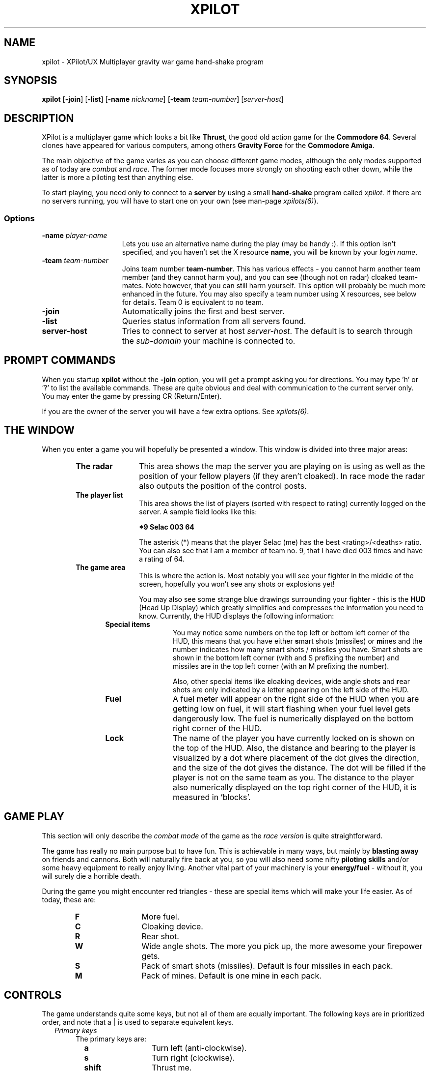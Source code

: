 .\" -*-Text-*-
.\";;;;;;;;;;;;;;;;;;;;;;;;;;;;;;;;;;;;;;;;;;;;;;;;;;;;;;;;;;;;;;;;;;;;;;;;;;;;
.\"
.\" File:         xpilot.6
.\" Description:  XPilot man page
.\" Author:       Bjoern Stabell & Ken Ronny Schouten
.\" Modified:     910520
.\" Language:     Text
.\" Package:      xpilot
.\"
.\" (c) Copyright 1991, UiT, all rights reserved.
.\"
.\";;;;;;;;;;;;;;;;;;;;;;;;;;;;;;;;;;;;;;;;;;;;;;;;;;;;;;;;;;;;;;;;;;;;;;;;;;;;
.TH XPILOT 6 "Version 1.0" "BS & KRS"
.ad b
.SH NAME
xpilot \- XPilot/UX  Multiplayer gravity war game hand-shake program

.SH SYNOPSIS

.BR xpilot
[\fB-join\fR]
[\fB-list\fR]
[\fB-name \fInickname\fR]
[\fB-team \fIteam-number\fR]
[\fIserver-host\fR]

.SH DESCRIPTION
XPilot is a multiplayer game which looks a bit like \fBThrust\fP, the good
old action game for the \fBCommodore 64\fP.  Several clones have appeared
for various computers, among others \fBGravity Force\fP for the
\fBCommodore Amiga\fP.

The main objective of the game varies as you can choose different game
modes, although the only modes supported as of today are \fIcombat\fR and
\fIrace\fR.  The former mode focuses more strongly on shooting each other
down, while the latter is more a piloting test than anything else.

To start playing, you need only to connect to a \fBserver\fP by using a
small \fBhand-shake\fP program called \fIxpilot\fR.  If there are no
servers running, you will have to start one on your own (see man-page
\fIxpilots(6)\fP).

.SS Options

.TP 15
.B -name \fIplayer-name\fP
Lets you use an alternative name during the play (may be handy :).  If this
option isn't specified, and you haven't set the X resource \fPname\fP, you
will be known by your \fIlogin name\fR.

.TP 15
.B -team \fIteam-number\fP
Joins team number \fBteam-number\fR.  This has various effects - you cannot
harm another team member (and they cannot harm you), and you can see
(though not on radar) cloaked team-mates.  Note however, that you can
still harm yourself.  This option will probably be much more enhanced
in the future.  You may also specify a team number using X resources, see
below for details.  Team 0 is equivalent to no team.

.TP 15
.B -join
Automatically joins the first and best server.

.TP 15
.B -list
Queries status information from all servers found.

.TP 15
.B server-host
Tries to connect to server at host \fIserver-host\fR.  The default is to
search through the \fIsub-domain\fR your machine is connected to.

.SH PROMPT COMMANDS
When you startup \fBxpilot\fP without the \fB-join\fP option, you will get
a prompt asking you for directions.  You may type 'h' or '?' to list the
available commands.  These are quite obvious and deal with communication to
the current server only.  You may enter the game by pressing CR (Return/Enter).

If you are the owner of the server you will have a few extra options.  See
\fIxpilots(6)\fP.

.SH THE WINDOW
When you enter a game you will hopefully be presented a window.  This
window is divided into three major areas:
.RS 6
.TP 12
.B The radar
This area shows the map the server you are playing on is using as well as
the position of your fellow players (if they aren't cloaked).  In race mode
the radar also outputs the position of the control posts.
.TP 12
.B The player list
This area shows the list of players (sorted with respect to rating)
currently logged on the server.  A sample field looks like this:
.IP
.B 	*9	Selac			003		64
.IP
The asterisk (*) means that the player Selac (me) has the best
<rating>/<deaths> ratio.  You can also see that I am a member of team no.
9, that I have died 003 times and have a rating of 64.
.TP 12
.B The game area
This is where the action is.  Most notably you will see your fighter in the
middle of the screen, hopefully you won't see any shots or explosions yet!

You may also see some strange blue drawings surrounding your fighter - this
is the \fBHUD\fP (Head Up Display) which greatly simplifies and compresses
the information you need to know.  Currently, the HUD displays the
following information:
.RS 6
.TP 12
.B Special items
You may notice some numbers on the top left or bottom left corner of the HUD,
this means that you have either \fBs\fPmart shots (missiles) or \fBm\fPines
and the number indicates how many smart shots / missiles you have.  Smart
shots are shown in the bottom left corner (with and S prefixing the number)
and missiles are in the top left corner (with an M prefixing the number).

Also, other special items like \fBc\fPloaking devices, \fBw\fPide angle
shots and \fBr\fPear shots are only indicated by a letter appearing on the
left side of the HUD.
.TP 12
.B Fuel
A fuel meter will appear on the right side of the HUD when you are getting
low on fuel, it will start flashing when your fuel level gets dangerously
low.  The fuel is numerically displayed on the bottom right corner of the
HUD.
.TP 12
.B Lock
The name of the player you have currently locked on is shown on the top of
the HUD.  Also, the distance and bearing to the player is visualized by a
dot where placement of the dot gives the direction, and the size of the dot
gives the distance.  The dot will be filled if the player is not on the
same team as you.  The distance to the player also numerically displayed on
the top right corner of the HUD, it is measured in 'blocks'.
.RS -6

.SH GAME PLAY
This section will only describe the \fIcombat mode\fR of the game as the
\fIrace version\fR is quite straightforward.

The game has really no main purpose but to have fun.  This is achievable in
many ways, but mainly by \fBblasting away\fP on friends and cannons.  Both
will naturally fire back at you, so you will also need some nifty
\fBpiloting skills\fP and/or some heavy equipment to really enjoy living.
Another vital part of your machinery is your \fBenergy/fuel\fP - without
it, you will surely die a horrible death.

During the game you might encounter red triangles - these are special items
which will make your life easier.  As of today, these are:

.RS 6
.TP 12
.B F
More fuel.
.TP 12
.B C
Cloaking device.
.TP 12
.B R
Rear shot.
.TP 12
.B W
Wide angle shots.  The more you pick up, the more awesome your firepower gets.
.TP 12
.B S
Pack of smart shots (missiles).  Default is four missiles in each pack.
.TP 12
.B M
Pack of mines.  Default is one mine in each pack.

.SH CONTROLS
The game understands quite some keys, but not all of them are equally
important.  The following keys are in prioritized order, and note that a |
is used to separate equivalent keys.
.RS 2
.TP 4
\fIPrimary keys\fR
The primary keys are:
.RS 6
.TP 12
.B a
Turn left (anti-clockwise).
.TP 12
.B s
Turn right (clockwise).
.TP 12
.B shift
Thrust me.
.TP 12
.B return
Fire normal shot.
.TP 12
.B space or right-meta
Activate shield.  Must be held down for continuous use.
.TP 12
.B ctrl | f
Try to connect to nearest fuel station.  Must be held down during refueling.
.RS -6
.TP 4
\fISecondary keys\fR
The following commands are not always available, some require special items
to have any functionality at all.
.RS 6
.TP 12
.B q
Self destruct.  At last we managed to include a timer, got rid of all those
nasty I'd-rather-die-by-my-own-hands-than-let-you-kill-me-and-get-all-
the-points pilots.
.TP 12
.B backSpace
Enable/disable cloaking device if available.  You will be invisible on both
radar and on screen, but beware - the device is not foolproof, it is
not cheap on your fuel and the only thing becoming invisible is your ship,
i.e. the exhaust-flames will still be visible.
.TP 12
.B Esc
Toggle between two different settings.  You'll probably want more power
and a larger turnrate in combat than when you're doing some critical
maneuvering.  Also, the game speed (unfortunately) varies as the load of
the machines and the net varies.
.TP 12
.B Tab
Drop a proximity mine.  The mine will detonate after a certain amount of
time (quite large actually) or when a foe comes too near.
.TP 12
.B Home
Change home base.  You will need to be landed on the base of your choice.
(The \fBHome\fP key is located just right of the \fBReturn\fP key on most
HP-keyboards.)  These keys are convenient for HP keyboards, also somewhat
adapted to SUN keyboards.
.TP 12
.B p
Parking mode - you can only park while you're landed on your own home base,
and when you park, you cannot rejoin the game until the P has stopped
blinking (to prevent users from using this option to run away from a
battle).

.TP 0
The following keys toggle miscellaneous gauges.
.TP 12
.B c
Toggle on/off lock computer.
.TP 12
.B t
Toggle on/off fuel tank gauge.  A nice pie-chart representation of your
fighter's current fuel level.
.TP 12
.B v
Turn on/off velocity gauge.

.TP 0
The following keys are located on the keypad to the right on most
HP-keyboards.  They let you adjust miscellaneous values that are dependent
of machine speed (which may vary greatly).
.TP 12
.B *
Increase engine power.
.TP 12
.B /
Decrease engine power.
.TP 12
.B +
Increase turn speed.
.TP 12
.B -
Decrease turn speed.

.TP 0
The following requires that the \fBlock computer is on\fP:
.TP 12
.B \e (backSlash) | LF (lineFeed)
Fire smart missile if available.  The missile will home onto the player
that you have currently locked on.  You must have \fBa clear lock\fP on a
player for this to work.
.TP 12
.B Select | Up | Down
Will lock onto the closest player if he/she is within range.
.TP 12
.B Next | Right
Will, if possible, lock onto the next player in the game.
.TP 12
.B Prior (Prev) | Left
Will, if possible, lock onto the previous player in the game.

.RS -6
.TP 0
There is even a cheat mode, and a possibility to join the 'twilight-
zone boys' if you should be so lucky to hit the right key while the option
isn't disabled.  But don't lose any sleep over it, it's not that easy.
Usually, this option is disabled.

.SH X RESOURCES
XPilot understands the following X resources:
.RS 6
.TP 12
.B name
Nick name of your player.
.TP 12
.B team
Preferred team number.
.TP 12
.B power
Primary power setting of your engine.  Primary in this context means that it
is part of the default setting, secondary means the other setting (two
different settings are available, pressing \fBEsc\fP will switch between
them).  You may change "sensitivity" of your ship by adjusting these
paramteres.  Often you would like one setting to be more "rough" than the
other - one setting for fine maneuvering and one for racing. (Default 45.0)
.TP 12
.B turnSpeed
Primary turnspeed setting of your ship. (Default 30.0)
.TP 12
.B turnResistance
Primary turnresistance setting of your ship.  This value determines how
fast your ship will stop rotating, i.e. the rotating speed of your ship is
set equal to itself multiplied by this value.  Obviously the value has to
lie between 0.0 (exclusive) and 1.0 (inclusive).  (Default 0.12)
.TP 12
.B altPower
Secondary power setting of your engine. (Default 35.0)
.TP 12
.B altTurnSpeed
Secondary turnspeed setting of your ship. (Default 25.0)
.TP 12
.B altTurnResistance
Secondary turnresistance setting of your ship. (Default 0.12)
.TP 12
.B fuelNotify
The limit when the HUD fuel bar will become visible. (Default 500.0)
.TP 12
.B fuelWarning
The limit when the HUD fuel bar will start flashing. (Default 200.0)
.TP 12
.B fuelCritical
The limit when the HUD fuel bar will flash faster. (Default 100.0)
.TP 12
.B showHUD
Should the HUD be on or off. (Default true)
.TP 12
.B verticalHUDLine
Should the vertical lines in the HUD be drawn. (Default false)
.TP 12
.B horizontalHUDLine
Should the horizontal lines in the HUD be drawn. (Default true)
.TP 12
.B fuelMeter
Determines if the fuel meter should be visible. This meter visualizes your
fuel level in a different way than \fBfuelGauge\fP does.
.TP 12
.B fuelGauge
Determines if the fuel gauge should be visible. See \fBfuelMeter\fP.
.TP 12
.B turnSpeedMeter
Should the turnspeed meter be visible at all times. (Default false)
.TP 12
.B powerMeter
Should the power meter be visible at all times. (Default false)
.RS -6

.SH EXAMPLES
The simplest invocation of the hand-shake program is to just type:
.IP
.B xpilot
.PP
This will force the program to search after a server on all the machines
on your sub-domain (i.e. all the machines with the all but the last part of
the IP address in common).

Say this don't work (it often doesn't unfortunately), and you know where
the server is, and you don't want to be prompted (handy in scripts etc.),
you may type for example:
.IP
.B xpilot -join lglab08
.PP

In the examples above your name would be your login name.  Let's say you
want to be really cool and your login name is \fBgudmari\fR, well - you're
in loads of trouble if you don't know about the \fB-name\fR option;
.IP
.B xpilot -name FireEater
.PP
will fix the problem for you.

.SH WARNINGS
If the server should go down, you will be without autorepeat on your
keyboard.  To re-enable autorepeat, use the \fIxset\fR command with the
\fIr\fR switch, i.e.:
.IP
.B xset r
.PP
Also note that the game speed cannot be controlled, so that the only way to
slow down a game is to have several dummys join it.  Use the following
command:

.SH AUTHORS
The \fIxpilot\fP product was developed by Bjoern Stabell and Ken Ronny
Schouten at the University of Tromsoe, Norway.

.SH BUGS
The product is seemingly stable, so bug reports are highly appreciated.
Send email to \fBbjoerns@stud.cs.uit.no\fP or (not until 1993)
\fBkenrsc@stud.cs.uit.no\fP and we will see what we can do.  We only ask
that you remember to include the following information:
.IP
.PD 0
.RS 4
\- The platform(s) the bug(s) occurs on.
.TP
\- The version, revision and patchlevel of XPilot.
.TP
\- What the bug(s) looks like.
.TP
\- When the bug(s) usually occurs.
.PP
.PD
.IP
.RS -4
We would also like to receive changes you do to make the code compile on
your machine (we would NOT like to receive the whole program translated to
standard C, keep it ANSI :)

.SH NOTES
For credit list, see \fIxpilots(6)\fP.

.SH FILES
.PD 0
.TP 40
\fB/usr/local/games/lib/xpilot/motd.txt\fP
Message of the day.
.TP
\fB/usr/local/games/lib/xpilot/maps/\fP
Directory containing maps.
.PD

.SH SEE ALSO
xpilots(6)
.\"
.\" index		\fIxpilot\fR - multiplayer war game
.\" index		\fIxpilots\fR \- server module for xpilot
